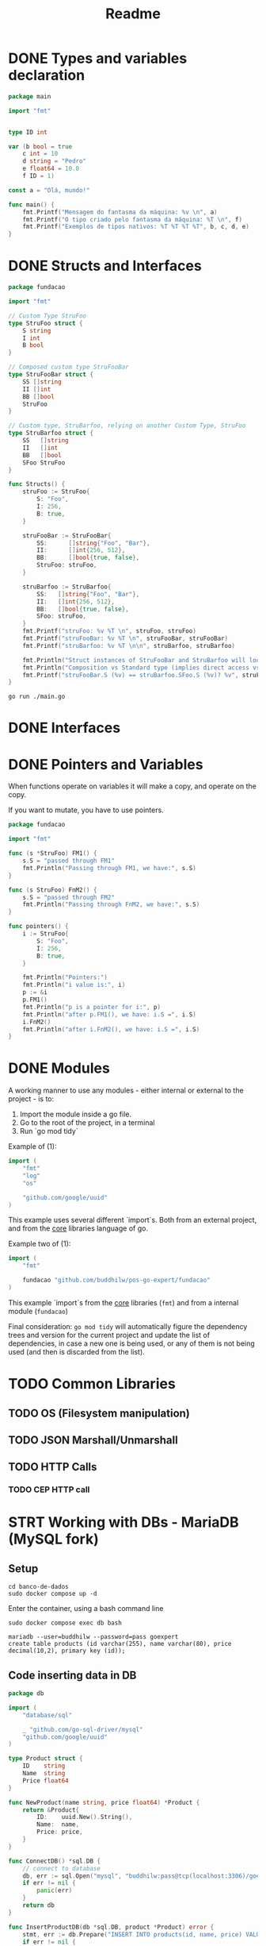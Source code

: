 #+title: Readme
* DONE Types and variables declaration
DEADLINE: <2023-12-04 Mon> SCHEDULED: <2023-12-04 Mon>

#+begin_src go
package main

import "fmt"


type ID int

var (b bool = true
	c int = 10
	d string = "Pedro"
	e float64 = 10.0
	f ID = 1)

const a = "Olá, mundo!"

func main() {
	fmt.Printf("Mensagem do fantasma da máquina: %v \n", a)
	fmt.Printf("O tipo criado pelo fantasma da máquina: %T \n", f)
	fmt.Printf("Exemplos de tipos nativos: %T %T %T %T", b, c, d, e)
}
#+end_src

#+RESULTS:
: Mensagem do fantasma da máquina: Olá, mundo!
: O tipo criado pelo fantasma da máquina: main.ID
: Exemplos de tipos nativos: bool int string float64

* DONE Structs and Interfaces
DEADLINE: <2023-12-06 Wed> SCHEDULED: <2023-12-06 Wed>

#+begin_src go :tangle ./fundacao/structs.go
package fundacao

import "fmt"

// Custom Type StruFoo
type StruFoo struct {
	S string
	I int
	B bool
}

// Composed custom type StruFooBar
type StruFooBar struct {
	SS []string
	II []int
	BB []bool
	StruFoo
}

// Custom type, StruBarfoo, relying on another Custom Type, StruFoo
type StruBarfoo struct {
	SS   []string
	II   []int
	BB   []bool
	SFoo StruFoo
}

func Structs() {
	struFoo := StruFoo{
		S: "Foo",
		I: 256,
		B: true,
	}

	struFooBar := StruFooBar{
		SS:      []string{"Foo", "Bar"},
		II:      []int{256, 512},
		BB:      []bool{true, false},
		StruFoo: struFoo,
	}

	struBarfoo := StruBarfoo{
		SS:   []string{"Foo", "Bar"},
		II:   []int{256, 512},
		BB:   []bool{true, false},
		SFoo: struFoo,
	}
	fmt.Printf("struFoo: %v %T \n", struFoo, struFoo)
	fmt.Printf("struFooBar: %v %T \n", struFooBar, struFooBar)
	fmt.Printf("struBarfoo: %v %T \n\n", struBarfoo, struBarfoo)

	fmt.Println("Struct instances of StruFooBar and StruBarfoo will look identical, but aren't.")
	fmt.Println("Composition vs Standard type (implies direct access vs not direct access):")
	fmt.Printf("struFooBar.S (%v) == struBarfoo.SFoo.S (%v)? %v", struFooBar.S, struBarfoo.SFoo.S, struFooBar.S == struBarfoo.SFoo.S)
}
#+end_src

#+begin_src shell :results verbatim
go run ./main.go
#+end_src

#+RESULTS:
: struFoo: {Foo 256 true} fundacao.StruFoo
: struFooBar: {[Foo Bar] [256 512] [true false] {Foo 256 true}} fundacao.StruFooBar
: struBarfoo: {[Foo Bar] [256 512] [true false] {Foo 256 true}} fundacao.StruBarfoo
:
: Struct instances of StruFooBar and StruBarfoo will look identical, but aren't.
: Composition vs Standard type (implies direct access vs not direct access):
: struFooBar.S (Foo) == struBarfoo.SFoo.S (Foo)? true
* DONE Interfaces
* DONE Pointers and Variables
When functions operate on variables it will make a copy, and operate on the copy.

If you want to mutate, you have to use pointers.

#+begin_src go :tangle ./fundacao/pointers-variables.go
package fundacao

import "fmt"

func (s *StruFoo) FM1() {
	s.S = "passed through FM1"
	fmt.Println("Passing through FM1, we have:", s.S)
}

func (s StruFoo) FnM2() {
	s.S = "passed through FM2"
	fmt.Println("Passing through FnM2, we have:", s.S)
}

func pointers() {
	i := StruFoo{
		S: "Foo",
		I: 256,
		B: true,
	}

	fmt.Println("Pointers:")
	fmt.Println("i value is:", i)
	p := &i
	p.FM1()
	fmt.Println("p is a pointer for i:", p)
	fmt.Println("after p.FM1(), we have: i.S =", i.S)
	i.FnM2()
	fmt.Println("after i.FnM2(), we have: i.S =", i.S)
}
#+end_src

* DONE Modules
A working manner to use any modules - either internal or external to the project - is to:
1) Import the module inside a go file.
2) Go to the root of the project, in a terminal
3) Run `go mod tidy`

Example of (1):
#+begin_src go
import (
	"fmt"
	"log"
	"os"

	"github.com/google/uuid"
)
#+end_src

This example uses several different `import`s. Both from an external project, and from the _core_ libraries language of go.

Example two of (1):
#+begin_src go
import (
	"fmt"

	fundacao "github.com/buddhilw/pos-go-expert/fundacao"
)
#+end_src

This example `import`s from the _core_ libraries (=fmt=) and from a internal module (=fundacao=)

Final consideration:
=go mod tidy= will automatically figure the dependency trees and version for the current project and update the list of dependencies, in case a new one is being used, or any of them is not being used (and then is discarded from the list).
* TODO Common Libraries
** TODO OS (Filesystem manipulation)
** TODO JSON Marshall/Unmarshall
** TODO HTTP Calls
*** TODO CEP HTTP call
* STRT Working with DBs - MariaDB (MySQL fork)
** Setup
#+begin_src shell
cd banco-de-dados
sudo docker compose up -d
#+end_src

Enter the container, using a bash command line
#+begin_src shell
sudo docker compose exec db bash
#+end_src

#+begin_src shell
mariadb --user=buddhilw --password=pass goexpert
create table products (id varchar(255), name varchar(80), price decimal(10,2), primary key (id));
#+end_src
** Code inserting data in DB
#+begin_src go
package db

import (
	"database/sql"

	_ "github.com/go-sql-driver/mysql"
	"github.com/google/uuid"
)

type Product struct {
	ID    string
	Name  string
	Price float64
}

func NewProduct(name string, price float64) *Product {
	return &Product{
		ID:    uuid.New().String(),
		Name:  name,
		Price: price,
	}
}

func ConnectDB() *sql.DB {
	// connect to database
	db, err := sql.Open("mysql", "buddhilw:pass@tcp(localhost:3306)/goexpert")
	if err != nil {
		panic(err)
	}
	return db
}

func InsertProductDB(db *sql.DB, product *Product) error {
	stmt, err := db.Prepare("INSERT INTO products(id, name, price) VALUES(?, ?, ?)")
	if err != nil {
		return err
	}
	defer stmt.Close()

	_, err = stmt.Exec(product.ID, product.Name, product.Price)
	if err != nil {
		return err
	}
	return nil
}

func NewProductExample() {
	db := ConnectDB()
	defer db.Close()

	product := NewProduct("new product", 10.0)
	err := InsertProductDB(db, product)
	if err != nil {
		panic(err)
	}
}
#+end_src

** Show data from MariaDB
Inside the =mysql= command line
#+begin_src shell
SHOW TABLES;
SELECT * FROM products;
#+end_src

#+begin_quote
+--------------------------------------+-------------+-------+
| id                                   | name        | price |
+--------------------------------------+-------------+-------+
| 87e5827a-f4e4-44b6-bbd6-f42d58a9dcd9 | new product | 10.00 |
+--------------------------------------+-------------+-------+
1 row in set (0.000 sec)
#+end_quote
** GORM
#+begin_src go
type Product struct {
	ID    int `gorm:"primary_key"`
	Name  string
	Price float64
}

func ConnectDB() *gorm.DB {
	dns := "buddhilw:pass@tcp(localhost:3306)/goexpert"
	db, err := gorm.Open(mysql.Open(dns), &gorm.Config{})
	if err != nil {
		panic(err)
	}
	return db
}

func Migration(db *gorm.DB) {
	db.AutoMigrate(&Product{})
}

func AutoMigrateExample() {
	db := ConnectDB()
	Migration(db)
}
#+end_src

#+begin_export output
MariaDB [goexpert]> describe products;
+-------+------------+------+-----+---------+----------------+
| Field | Type       | Null | Key | Default | Extra          |
+-------+------------+------+-----+---------+----------------+
| id    | bigint(20) | NO   | PRI | NULL    | auto_increment |
| name  | longtext   | YES  |     | NULL    |                |
| price | double     | YES  |     | NULL    |                |
+-------+------------+------+-----+---------+----------------+
3 rows in set (0.001 sec)


MariaDB [goexpert]> select * from products;
+----+----------+-------+
| id | name     | price |
+----+----------+-------+
|  1 | Laptop   |  1000 |
|  2 | Mouse    |   100 |
|  3 | Keyboard |   250 |
|  4 | Monitor  |   500 |
+----+----------+-------+
4 rows in set (0.000 sec)
#+end_export

*** Questions
In what moment the table =products= was created/implied in migration? If we changed the =type= to =airplane=, would the table be called =airplanes=, in migration?

* TODO Vocabulary
** TODO What is a Multiplexer? (ChatGPT prompting)

#+begin_src quote
<user>: What is a Multiplexer?

<assistant>: A multiplexer, also known as a data selector, is a digital
electronic device that allows multiple input signals to be transmitted through a
single output line. It selects one input signal at a time and routes it to the
output line based on a control signal. Multiplexers are commonly used in various
applications like telecommunications, computer systems, digital data
transmission, and analog-to-digital conversion.

In simpler terms, a multiplexer acts like a traffic controller for data. It
takes multiple input signals and combines them into one output signal, which can
then be transmitted over a single line or channel. The selection of the input
signal to be transmitted is determined by the control signal, which typically
consists of binary data or a digital signal.

Multiplexers are an essential component in data communication systems as they
enable the efficient transmission of multiple signals over limited channels.
They help in optimizing communication infrastructure, reducing the necessary
number of physical connections, and saving costs and space.

<user>: More specifically, how does that apply to computer programing, with go
language?

<assistant>: In computer programming, including Go language, multiplexers can be
used to handle concurrent or parallel processing. In Go, this is achieved using
the concept of goroutines and channels.

Goroutines are lightweight threads that allow concurrent execution of functions
or code blocks. Channels, on the other hand, provide a way for goroutines to
communicate and synchronize their operations. A multiplexer in Go can be
implemented using a select statement, which acts as a multiplexing control
structure.

With a select statement in Go, you can listen to multiple channels
simultaneously and execute the corresponding case block when the data is
available on any of the channels. This allows you to coordinate and handle input
or output from multiple goroutines efficiently.

Here's a simple example of a multiplexer in Go using the select statement:


#+end_src

#+begin_src go
package main

import (
	"fmt"
	"time"
)

func main() {
	ch1 := make(chan string)
	ch2 := make(chan string)

	go func() {
		time.Sleep(2 * time.Second)
		ch1 <- "Hello from channel 1"
	}()

	go func() {
		time.Sleep(1 * time.Second)
		ch2 <- "Hello from channel 2"
	}()

	for i := 0; i < 2; i++ {
		select {
		case msg1 := <-ch1:
			fmt.Println(msg1)
		case msg2 := <-ch2:
			fmt.Println(msg2)
		}
	}
}
#+end_src

#+RESULTS:
: Hello from channel 2
: Hello from channel 1

#+begin_src quote
In this code snippet, two goroutines are created to send messages through
different channels after a specific delay. The select statement in the main
function listens to both channels and prints the message received first.

Multiplexing using select in Go allows you to handle multiple concurrent
operations efficiently, providing more flexibility and control in your programs.

#+end_src
